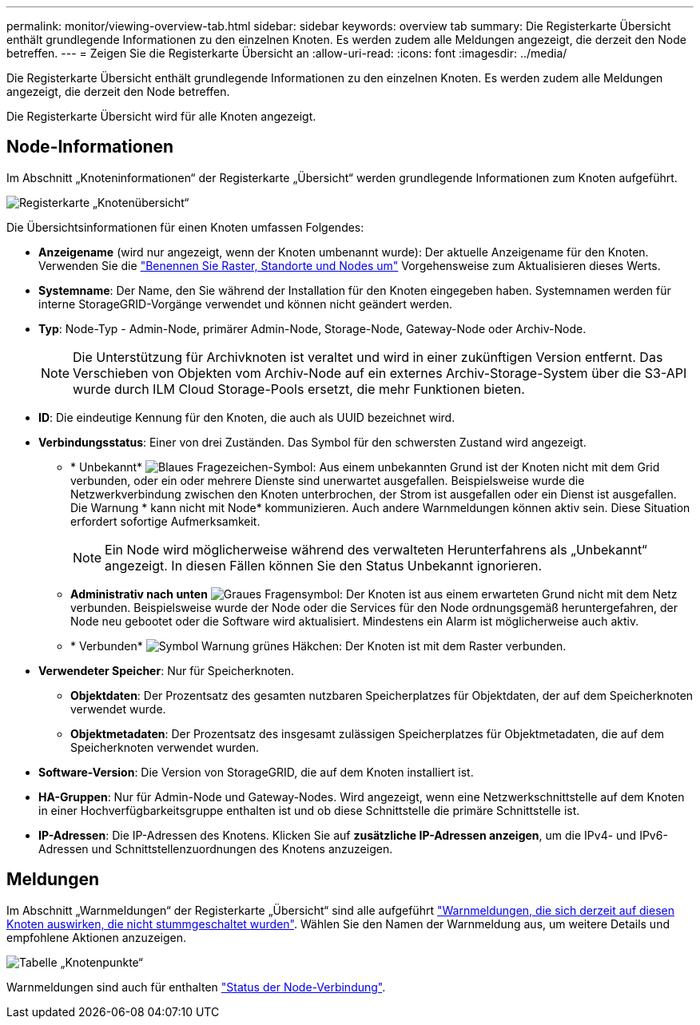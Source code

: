 ---
permalink: monitor/viewing-overview-tab.html 
sidebar: sidebar 
keywords: overview tab 
summary: Die Registerkarte Übersicht enthält grundlegende Informationen zu den einzelnen Knoten. Es werden zudem alle Meldungen angezeigt, die derzeit den Node betreffen. 
---
= Zeigen Sie die Registerkarte Übersicht an
:allow-uri-read: 
:icons: font
:imagesdir: ../media/


[role="lead"]
Die Registerkarte Übersicht enthält grundlegende Informationen zu den einzelnen Knoten. Es werden zudem alle Meldungen angezeigt, die derzeit den Node betreffen.

Die Registerkarte Übersicht wird für alle Knoten angezeigt.



== Node-Informationen

Im Abschnitt „Knoteninformationen“ der Registerkarte „Übersicht“ werden grundlegende Informationen zum Knoten aufgeführt.

image::../media/nodes_page_overview_tab.png[Registerkarte „Knotenübersicht“]

Die Übersichtsinformationen für einen Knoten umfassen Folgendes:

* *Anzeigename* (wird nur angezeigt, wenn der Knoten umbenannt wurde): Der aktuelle Anzeigename für den Knoten. Verwenden Sie die link:../maintain/rename-grid-site-node-overview.html["Benennen Sie Raster, Standorte und Nodes um"] Vorgehensweise zum Aktualisieren dieses Werts.
* *Systemname*: Der Name, den Sie während der Installation für den Knoten eingegeben haben. Systemnamen werden für interne StorageGRID-Vorgänge verwendet und können nicht geändert werden.
* *Typ*: Node-Typ - Admin-Node, primärer Admin-Node, Storage-Node, Gateway-Node oder Archiv-Node.
+

NOTE: Die Unterstützung für Archivknoten ist veraltet und wird in einer zukünftigen Version entfernt. Das Verschieben von Objekten vom Archiv-Node auf ein externes Archiv-Storage-System über die S3-API wurde durch ILM Cloud Storage-Pools ersetzt, die mehr Funktionen bieten.

* *ID*: Die eindeutige Kennung für den Knoten, die auch als UUID bezeichnet wird.
* *Verbindungsstatus*: Einer von drei Zuständen. Das Symbol für den schwersten Zustand wird angezeigt.
+
** * Unbekannt* image:../media/icon_alarm_blue_unknown.png["Blaues Fragezeichen-Symbol"]: Aus einem unbekannten Grund ist der Knoten nicht mit dem Grid verbunden, oder ein oder mehrere Dienste sind unerwartet ausgefallen. Beispielsweise wurde die Netzwerkverbindung zwischen den Knoten unterbrochen, der Strom ist ausgefallen oder ein Dienst ist ausgefallen. Die Warnung * kann nicht mit Node* kommunizieren. Auch andere Warnmeldungen können aktiv sein. Diese Situation erfordert sofortige Aufmerksamkeit.
+

NOTE: Ein Node wird möglicherweise während des verwalteten Herunterfahrens als „Unbekannt“ angezeigt. In diesen Fällen können Sie den Status Unbekannt ignorieren.

** *Administrativ nach unten* image:../media/icon_alarm_gray_administratively_down.png["Graues Fragensymbol"]: Der Knoten ist aus einem erwarteten Grund nicht mit dem Netz verbunden. Beispielsweise wurde der Node oder die Services für den Node ordnungsgemäß heruntergefahren, der Node neu gebootet oder die Software wird aktualisiert. Mindestens ein Alarm ist möglicherweise auch aktiv.
** * Verbunden* image:../media/icon_alert_green_checkmark.png["Symbol Warnung grünes Häkchen"]: Der Knoten ist mit dem Raster verbunden.


* *Verwendeter Speicher*: Nur für Speicherknoten.
+
** *Objektdaten*: Der Prozentsatz des gesamten nutzbaren Speicherplatzes für Objektdaten, der auf dem Speicherknoten verwendet wurde.
** *Objektmetadaten*: Der Prozentsatz des insgesamt zulässigen Speicherplatzes für Objektmetadaten, die auf dem Speicherknoten verwendet wurden.


* *Software-Version*: Die Version von StorageGRID, die auf dem Knoten installiert ist.
* *HA-Gruppen*: Nur für Admin-Node und Gateway-Nodes. Wird angezeigt, wenn eine Netzwerkschnittstelle auf dem Knoten in einer Hochverfügbarkeitsgruppe enthalten ist und ob diese Schnittstelle die primäre Schnittstelle ist.
* *IP-Adressen*: Die IP-Adressen des Knotens. Klicken Sie auf *zusätzliche IP-Adressen anzeigen*, um die IPv4- und IPv6-Adressen und Schnittstellenzuordnungen des Knotens anzuzeigen.




== Meldungen

Im Abschnitt „Warnmeldungen“ der Registerkarte „Übersicht“ sind alle aufgeführt link:monitoring-system-health.html#view-current-and-resolved-alerts["Warnmeldungen, die sich derzeit auf diesen Knoten auswirken, die nicht stummgeschaltet wurden"]. Wählen Sie den Namen der Warnmeldung aus, um weitere Details und empfohlene Aktionen anzuzeigen.

image::../media/nodes_page_alerts_table.png[Tabelle „Knotenpunkte“]

Warnmeldungen sind auch für enthalten link:monitoring-system-health.html#monitor-node-connection-states["Status der Node-Verbindung"].

